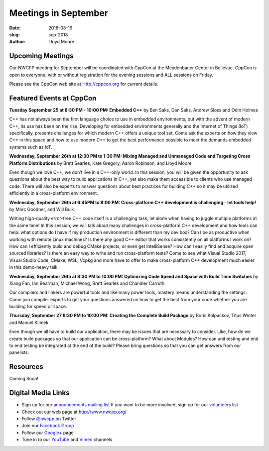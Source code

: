 Meetings in September
##############################################################################

:date: 2018-08-19
:slug: sep-2018
:author: Lloyd Moore

Upcoming Meetings
~~~~~~~~~~~~~~~~~
Our NWCPP meeting for September will be coordinated with CppCon at the Meydenbauer Center in Bellevue. CppCon is open to everyone, with or without registration for the evening sessions and ALL sessions on Friday.

Please see the CppCon web site at Http://cppcon.org for current details.

Featured Events at CppCon
~~~~~~~~~~~~~~~~~~~~~~~~~

**Tuesday September 25 at 8:30 PM - 10:00 PM: Embedded C++** by Ben Saks, Dan Saks, Andrew Sloss and Odin Holmes

C++ has not always been the first language choice to use in embedded environments, but with the advent of modern C++, its use has been on the rise. Developing for embedded environments generally and the Internet of Things (IoT) specifically, presents challenges for which modern C++ offers a unique tool set. Come ask the experts on how they view C++ in this space and how to use modern C++ to get the best performance possible to meet the demands embedded systems such as IoT.

**Wednesday, September 26th at 12:30 PM to 1:30 PM: Mixing Managed and Unmanaged Code and Targeting Cross Platform Distributions** by Brett Searles, Kate Gregory, Aaron Robinson, and Lloyd Moore

Even though we love C++, we don’t live in a C++-only world. In this session, you will be given the opportunity to ask questions about the best way to build applications in C++, yet also make them accessible to clients who use managed code. There will also be experts to answer questions about best practices for building C++ so it may be utilized efficiently in a cross-platform environment.

**Wednesday, September 26th at 6:45PM to 8:00 PM: Cross-platform C++ development is challenging - let tools help!** by Marc Goodner, and Will Buik 

Writing high-quality error-free C++ code itself is a challenging task, let alone when having to juggle multiple platforms at the same time! In this session, we will talk about many challenges in cross-platform C++ development and how tools can help: what options do I have if my production environment is different than my dev box? Can I be as productive when working with remote Linux machines? Is there any good C++ editor that works consistently on all platforms I work on? How can I efficiently build and debug CMake projects, or even get IntelliSense? How can I easily find and acquire open sourced libraries? Is there an easy way to write and run cross-platform tests? Come to see what Visual Studio 2017, Visual Studio Code, CMake, WSL, Vcpkg and more have to offer to make cross-platform C++ development much easier in this demo-heavy talk.

**Wednesday, September 26th at 8:30 PM to 10:00 PM: Optimizing Code Speed and Space with Build Time Switches** by Xiang Fan, Ian Bearman, Michael Wong, Brett Searles and Chandler Carruth

Our compilers and linkers are powerful tools and like many power tools, mastery means understanding the settings. Come join compiler experts to get your questions answered on how to get the best from your code whether you are building for speed or space.

**Thursday, September 27 8:30 PM to 10:00 PM: Creating the Complete Build Package** by Boris Kolpackov, Titus Winter and Manuel Klimek

Even though we all have to build our application, there may be issues that are necessary to consider. Like, how do we create build packages so that our application can be cross-platform? What about Modules? How can unit testing and end to end testing be integrated at the end of the build? Please bring questions so that you can get answers from our panelists.

Resources
~~~~~~~~~
Coming Soon!


Digital Media Links
~~~~~~~~~~~~~~~~~~~
* Sign up for our `announcements mailing list <http://groups.google.com/group/NwcppAnnounce1>`_ If you want to be more involved, sign up for our `volunteers <http://groups.google.com/group/nwcpp-volunteers>`_ list
* Check out our web page at http://www.nwcpp.org/
* Follow `@nwcpp <http://twitter.com/nwcpp>`_ on Twitter
* Join our `Facebook Group <http://www.facebook.com/group.php?gid=344125680930>`_
* Follow our `Google+ <https://plus.google.com/104974891006782790528/>`_ page
* Tune in to our `YouTube <http://www.youtube.com/user/NWCPP>`_ and `Vimeo <https://vimeo.com/nwcpp>`_ channels

